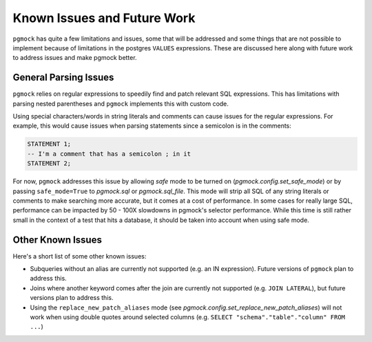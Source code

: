 .. _issues_and_future_work:

Known Issues and Future Work
============================

``pgmock`` has quite a few limitations and issues, some that will be addressed and some things that
are not possible to implement because of limitations in the postgres ``VALUES`` expressions.
These are discussed here along with future work to address issues and make pgmock better.

General Parsing Issues
----------------------

``pgmock`` relies on regular expressions to speedily find and patch relevant SQL expressions. This
has limitations with parsing nested parentheses and ``pgmock`` implements this with custom code.

Using special characters/words in string literals and comments can cause issues for the regular expressions.
For example, this would cause issues when parsing statements since a semicolon is in the comments:

.. code-block:: sql

    STATEMENT 1;
    -- I'm a comment that has a semicolon ; in it
    STATEMENT 2;

For now, ``pgmock`` addresses this issue by allowing *safe* mode to be turned on (`pgmock.config.set_safe_mode`) or
by passing ``safe_mode=True`` to `pgmock.sql` or `pgmock.sql_file`. This mode will strip all SQL of
any string literals or comments to make searching more accurate, but it comes at a cost of performance. In some
cases for really large SQL, performance can be impacted by 50 - 100X slowdowns in pgmock's selector
performance. While this time is still rather small in the context of a test that hits a database, it should
be taken into account when using safe mode.

Other Known Issues
------------------

Here's a short list of some other known issues:

- Subqueries without an alias are currently not supported (e.g. an IN expression). Future versions of ``pgmock`` plan to address this.

- Joins where another keyword comes after the join are currently not supported (e.g. ``JOIN LATERAL``), but future versions plan to address this.

- Using the ``replace_new_patch_aliases`` mode (see `pgmock.config.set_replace_new_patch_aliases`) will not work when using double quotes around selected columns (e.g. ``SELECT "schema"."table"."column" FROM ...``)

